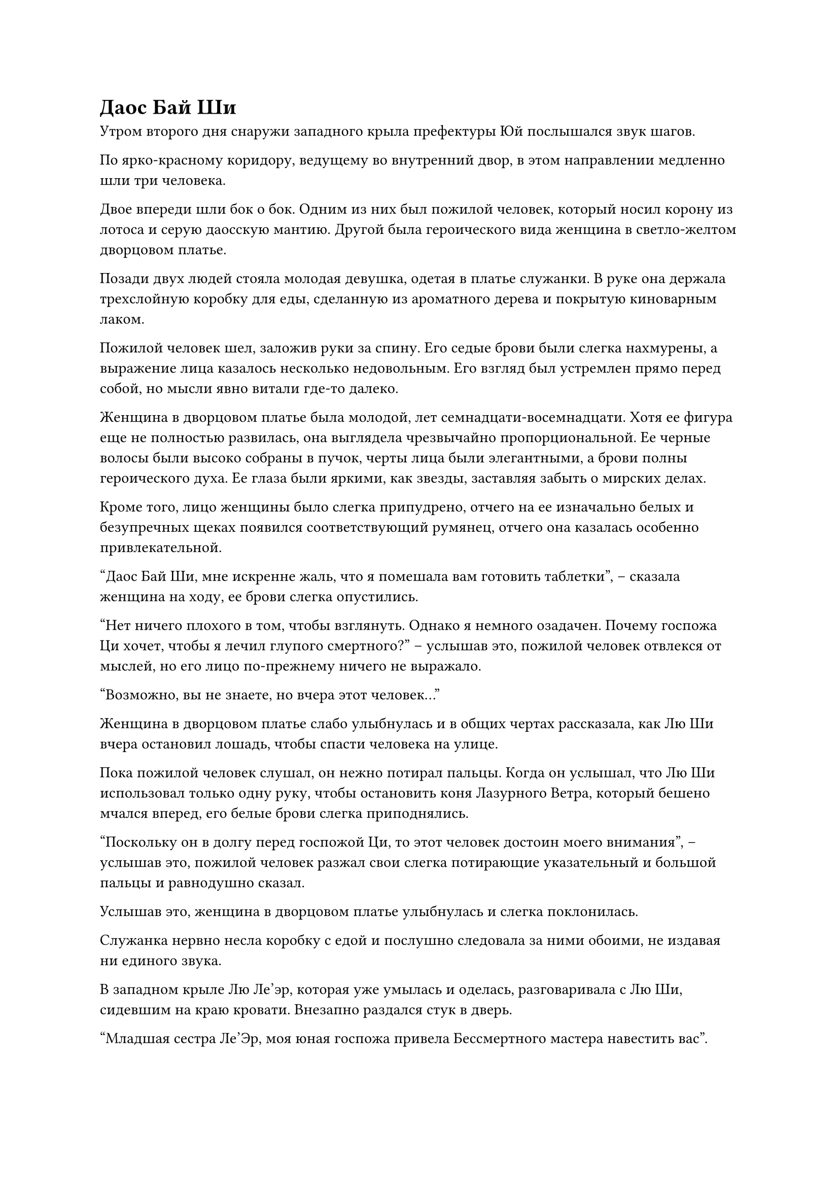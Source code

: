 = Даос Бай Ши
Утром второго дня снаружи западного крыла префектуры Юй послышался звук шагов.

По ярко-красному коридору, ведущему во внутренний двор, в этом направлении медленно шли три человека.

Двое впереди шли бок о бок. Одним из них был пожилой человек, который носил корону из лотоса и серую даосскую мантию. Другой была героического вида женщина в светло-желтом дворцовом платье.

Позади двух людей стояла молодая девушка, одетая в платье служанки. В руке она держала трехслойную коробку для еды, сделанную из ароматного дерева и покрытую киноварным лаком.

Пожилой человек шел, заложив руки за спину. Его седые брови были слегка нахмурены, а выражение лица казалось несколько недовольным. Его взгляд был устремлен прямо перед собой, но мысли явно витали где-то далеко.

Женщина в дворцовом платье была молодой, лет семнадцати-восемнадцати. Хотя ее фигура еще не полностью развилась, она выглядела чрезвычайно пропорциональной. Ее черные волосы были высоко собраны в пучок, черты лица были элегантными, а брови полны героического духа. Ее глаза были яркими, как звезды, заставляя забыть о мирских делах.

Кроме того, лицо женщины было слегка припудрено, отчего на ее изначально белых и безупречных щеках появился соответствующий румянец, отчего она казалась особенно привлекательной.

"Даос Бай Ши, мне искренне жаль, что я помешала вам готовить таблетки", -- сказала женщина на ходу, ее брови слегка опустились.

"Нет ничего плохого в том, чтобы взглянуть. Однако я немного озадачен. Почему госпожа Ци хочет, чтобы я лечил глупого смертного?" -- услышав это, пожилой человек отвлекся от мыслей, но его лицо по-прежнему ничего не выражало.

"Возможно, вы не знаете, но вчера этот человек..."

Женщина в дворцовом платье слабо улыбнулась и в общих чертах рассказала, как Лю Ши вчера остановил лошадь, чтобы спасти человека на улице.

Пока пожилой человек слушал, он нежно потирал пальцы. Когда он услышал, что Лю Ши использовал только одну руку, чтобы остановить коня Лазурного Ветра, который бешено мчался вперед, его белые брови слегка приподнялись.

"Поскольку он в долгу перед госпожой Ци, то этот человек достоин моего внимания", -- услышав это, пожилой человек разжал свои слегка потирающие указательный и большой пальцы и равнодушно сказал.

Услышав это, женщина в дворцовом платье улыбнулась и слегка поклонилась.

Служанка нервно несла коробку с едой и послушно следовала за ними обоими, не издавая ни единого звука.

В западном крыле Лю Ле'эр, которая уже умылась и оделась, разговаривала с Лю Ши, сидевшим на краю кровати. Внезапно раздался стук в дверь.

"Младшая сестра Ле'Эр, моя юная госпожа привела Бессмертного мастера навестить вас".

Служанка сбоку не стала дожидаться сигнала госпожи. Она немедленно прошла вперед и несколько раз легонько постучала в дверь, тихо позвав.

Лю Ле'эр встала и не бросилась открывать дверь. Она спросила с некоторым сомнением: "Кто твоя госпожа?"

"Младшая сестра Ле'эр, это я."

Услышав знакомый голос, доносящийся из-за двери, Лю Ле'эр растерянно моргнула.

После небольшого колебания она все же прошла вперед и со скрипом открыла дверь.

Как только дверь открылась, она почувствовала слабый запах лекарств. Затем она увидела трех человек, стоящих за дверью.

Сначала ее взгляд скользнул по пожилому человеку и подтвердил, что от него исходил запах лекарств. Затем она посмотрела на служанку сбоку и обнаружила, что она была личной служанкой молодого мастера Ю Ци, Сяо Ву.

Когда взгляд Лю Ле'эр, наконец, упал на женщину в желтом дворцовом платье, на лице которой играла слабая улыбка, сначала она была поражена, а затем ее рот широко открылся от шока.

"Вы... Молодой господин Ци!" -- Лю Ле'эр закричала, прикрыв рот рукой.

"Это я. Младшая сестра Ле'эр может называть меня госпожа Ци или Старшая сестра Ци." -- женщина в дворцовом платье посмотрела на удивленное выражение лица молодой девушки и сказала с улыбкой.

"Неудивительно, что вчера я почувствовала, что молодой господин Ци был немного..." -- услышав это, Лю Ле'эр тоже улыбнулась.

"Немного чего?" -- Ю Ци слегка приподняла брови.

"Немного... не как мужчина", -- Лю Ле'эр немного подумала и нашла этот эвфемистический способ сказать это.

"Будучи в обличие мужчины, можно избежать множества ненужных неприятностей, когда выходишь на улицу. Через несколько лет, когда ты вырастешь, Ле'эр, ты поймешь." -- женщина в дворцовом платье посмотрела на хорошенькое личико Лю Ле'эр и сказала с улыбкой.

Услышав это, Лю Ле'эр кивнула, не совсем понимая, и впустила трех человек в комнату.

"Младшая сестра Ле'эр, это Бессмертный Мастер, о котором я тебе рассказывала, даос Бай Ши. Просветленный Мастер, это Лю Ле'эр, а тот, кто сидит вон там, --- ее брат, Лю Ши." -- Ю Ци слегка отодвинулась в сторону, освобождая место для пожилого человека.

"Приветствую, Бессмертный мастер".

В глубине души у Лю Ле'эр уже были кое-какие догадки, но, услышав это, ее сердце все еще бешено колотилось. Она поспешно опустила голову и поклонилась, не осмеливаясь взглянуть на пожилого человека.

Лю Ши сидел на краю кровати и безучастно уставилась на вошедших людей.

Даос Бай Ши равнодушно взглянул на Лю Ле'эр, затем перевел взгляд на Лю Ши. Сначала он прошел вперед, затем обошел с другой стороны и внимательно осмотрел его сверху донизу. Наконец, его взгляд слегка сфокусировался на промежутке между бровями Лю Ши.

Посмотрев на мгновение, пожилой человек закрыл ему глаза, поднял его ладонь и внезапно указал двумя пальцами на пространство между бровями Лю Ши.

"Ах..."

Увидев это, Ле'эр была поражена и не смогла удержаться от тревожного крика.

Вытянутые пальцы пожилого человека внезапно напряглись. Он обернулся и взглянул на нее с недовольным выражением.

"Младшая сестра Ле'эр, Просветленный Мастер помогает твоему брату обследоваться, не нужно поднимать шум", -- Ю Ци поспешно потянула Лю Ле'эр и объяснила.

"Простите, Бессмертный Мастер, я не хотела..." -- Лю Ле'эр поняла, что была неправа, и быстро извинилась.

Услышав это, выражение лица пожилого человека слегка смягчилось. Он снова поднял ладонь, закрыл глаза и указал на пространство между бровями Лю Ши.

Следуя за двумя пальцами, направленными вперед, из промежутка между бровями Лю Ши засиял зеленый свет, и от него пошла круговая рябь, похожая на рябь, возникающую, когда в озеро бросают камень.

Через мгновение пожилой человек слегка вскрикнул, убрал свои пальцы и медленно открыл глаза.

"Как там? Брата Ши можно вылечить?" -- поспешно спросила Лю Ле'эр.

Даос Бай Ши взглянул на нее краем глаза, но ничего не сказал.

Ю Ци шагнула вперед, потянула Лю Ле'эр за руку и слегка похлопала по тыльной стороне ладони, показывая, что ей не следует беспокоиться.

Лю Ле'эр закрыла рот и больше не задавала вопросов, но ее глаза были прикованы к Лю Ши.

Словно почувствовав пристальный взгляд Лю Ле'эр, глаза Лю Ши переместились на нее, и он проглотил печенье, которое держал во рту. Его рот приоткрылся, обнажив подобие улыбки.

Даос Бай Ши что-то пробормотал себе под нос, и по взмаху его ладони из воздуха появилось старинное бронзовое круглое зеркало.

"Вперед!"

Он негромко крикнул, и круглое зеркало вспыхнуло зеленым светом. Оно тут же неторопливо поднялось вверх, подлетело к макушке Лю Ши и зависло неподвижно.

Даос Бай Ши тихо напевал, и его соединенные пальцы тоже чертили в воздухе узоры, как будто он писал какие-то скрытые руны.

Через мгновение оба его пальца внезапно остановились и издали указали на круглое зеркало.

Плавающее круглое зеркало немедленно сильно затряслось, и первоначально несколько неровная зеркальная поверхность озарилась слоем туманного зеленого света и неожиданно стала яркой и чистой.

Лю Ле'эр нервно уставилась в зеркало и почувствовала, что в зеленом свете, казалось, произошли какие-то изменения, как будто вот-вот должна была появиться какая-то расплывчатая картинка.

Однако, подождав мгновение, зеленый свет зеркала все еще был размытым, и ничего нельзя было разглядеть отчетливо.

В это время Лю Ши, казалось, тоже был немного недоволен круглым зеркалом, закрывающим его голову. Он поднял руку и помахал ею, как будто отгонял комаров. Хотя он не подметал круглое зеркало, зеленый свет на поверхности зеркала закачался и стал более хаотичным.

"Невозможно, это..."

Увидев это, даос Бай Ши сильно изменился в лице. Он немедленно встряхнул рукавом и махнул им в сторону древнего зеркала. Круглое зеркало немедленно отлетело назад, как ласточка, возвращающаяся в свое гнездо, погрузилось в его руку и исчезло без следа.

Лю Ле'эр посмотрела на эту сцену, и на ее маленьком личике сразу появилось выражение озабоченности.

"Даос увидел проблему? Есть ли способ вылечить его?" -- Ю Ци не смогла удержаться от вопроса.

"Пятьдесят на пятьдесят, может быть это и возможно, но..." -- цвет лица даоса Бай Ши был неуверенным, и он выглядел несколько нерешительным.

"Я умоляю мастера Бессмертного обязательно вылечить моего брата", -- Лю Ле'эр была вне себя от радости и быстро взмолилась.

"Если у даоса есть хороший метод, то, пожалуйста, обязательно вылечите Лю Ши. Что касается любых расходов, я возьму их на себя." -- Ю Ци тоже открыла рот, чтобы заговорить.

Услышав это, Лю Ле'эр посмотрела на Ю Ци с оттенком благодарности в глазах.

"Поскольку госпожа Ци высказалась, я, естественно, сделаю все, что в моих силах. Однако я должен сказать, что его душа по какой-то неизвестной причине находится в запечатанном состоянии, и открыть ее будет нелегко. Только создав заклинание вызова Духа, можно получить шанс на излечение. Для этого также потребуется, чтобы мастер был один в тихой комнате и использовал всю свою силу." -- даос Бай Ши долго смотрел на высокого юношу, а затем медленно ответил, как будто принял решение.

"Тогда, когда мастер Бессмертный будет лечить его, может ли Ле'эр сопровождать его?" -- Лю Ле'эр некоторое время колебалась, а затем тихо спросила.

"Зачем тебе сопровождать его? Ты будешь только мешать!"

"Что не так? Ты, маленький ребенок, не веришь этому старому даосу?" -- даос Бай Ши внезапно повысил голос, когда спросил.

Сердце Лю Ле'эр бешено заколотилось, и она быстро махнула рукой. "Я не смею, я не смею. Ле'эр всего лишь хочет сопровождать Старшего брата и будет просто наблюдать со стороны. Я гарантирую, что не потревожу мастера Бессмертного."

"Решать вам. Формирование заклинания вызова духа не является обычным делом, и все еще необходимо провести некоторые приготовления. Я вернусь к себе сначала" -- легкомысленно сказал даос Бай Ши, а затем посмотрел на Ю Ци с серьезным выражением лица.

"Спасибо, даос", -- Ю Ци поклонилась.

Лю Ле'эр также быстро поклонилась даосу Бай Ши. Однако, прежде чем она успела выпрямиться, он уже вышел из комнаты.

#pagebreak()